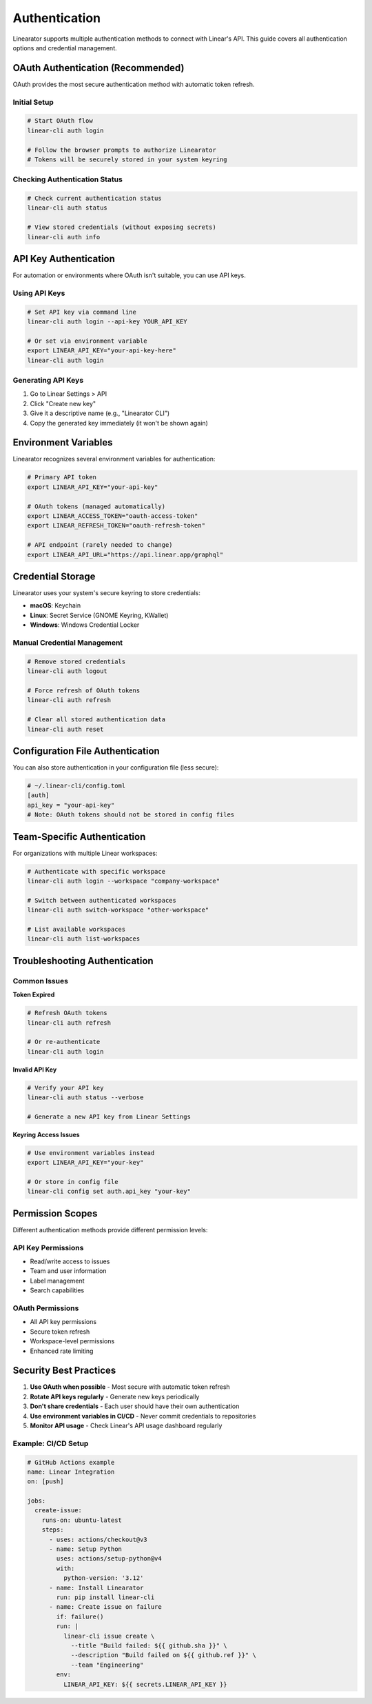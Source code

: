 Authentication
==============

Linearator supports multiple authentication methods to connect with Linear's API. This guide covers all authentication options and credential management.

OAuth Authentication (Recommended)
-----------------------------------

OAuth provides the most secure authentication method with automatic token refresh.

Initial Setup
~~~~~~~~~~~~~

.. code-block:: bash

   # Start OAuth flow
   linear-cli auth login

   # Follow the browser prompts to authorize Linearator
   # Tokens will be securely stored in your system keyring

Checking Authentication Status
~~~~~~~~~~~~~~~~~~~~~~~~~~~~~~

.. code-block:: bash

   # Check current authentication status
   linear-cli auth status

   # View stored credentials (without exposing secrets)
   linear-cli auth info

API Key Authentication
----------------------

For automation or environments where OAuth isn't suitable, you can use API keys.

Using API Keys
~~~~~~~~~~~~~~

.. code-block:: bash

   # Set API key via command line
   linear-cli auth login --api-key YOUR_API_KEY

   # Or set via environment variable
   export LINEAR_API_KEY="your-api-key-here"
   linear-cli auth login

Generating API Keys
~~~~~~~~~~~~~~~~~~~

1. Go to Linear Settings > API
2. Click "Create new key"
3. Give it a descriptive name (e.g., "Linearator CLI")
4. Copy the generated key immediately (it won't be shown again)

Environment Variables
---------------------

Linearator recognizes several environment variables for authentication:

.. code-block:: bash

   # Primary API token
   export LINEAR_API_KEY="your-api-key"

   # OAuth tokens (managed automatically)
   export LINEAR_ACCESS_TOKEN="oauth-access-token"
   export LINEAR_REFRESH_TOKEN="oauth-refresh-token"

   # API endpoint (rarely needed to change)
   export LINEAR_API_URL="https://api.linear.app/graphql"

Credential Storage
------------------

Linearator uses your system's secure keyring to store credentials:

- **macOS**: Keychain
- **Linux**: Secret Service (GNOME Keyring, KWallet)
- **Windows**: Windows Credential Locker

Manual Credential Management
~~~~~~~~~~~~~~~~~~~~~~~~~~~~

.. code-block:: bash

   # Remove stored credentials
   linear-cli auth logout

   # Force refresh of OAuth tokens
   linear-cli auth refresh

   # Clear all stored authentication data
   linear-cli auth reset

Configuration File Authentication
---------------------------------

You can also store authentication in your configuration file (less secure):

.. code-block:: toml

   # ~/.linear-cli/config.toml
   [auth]
   api_key = "your-api-key"
   # Note: OAuth tokens should not be stored in config files

Team-Specific Authentication
----------------------------

For organizations with multiple Linear workspaces:

.. code-block:: bash

   # Authenticate with specific workspace
   linear-cli auth login --workspace "company-workspace"

   # Switch between authenticated workspaces
   linear-cli auth switch-workspace "other-workspace"

   # List available workspaces
   linear-cli auth list-workspaces

Troubleshooting Authentication
------------------------------

Common Issues
~~~~~~~~~~~~~

**Token Expired**

.. code-block:: bash

   # Refresh OAuth tokens
   linear-cli auth refresh

   # Or re-authenticate
   linear-cli auth login

**Invalid API Key**

.. code-block:: bash

   # Verify your API key
   linear-cli auth status --verbose

   # Generate a new API key from Linear Settings

**Keyring Access Issues**

.. code-block:: bash

   # Use environment variables instead
   export LINEAR_API_KEY="your-key"

   # Or store in config file
   linear-cli config set auth.api_key "your-key"

Permission Scopes
-----------------

Different authentication methods provide different permission levels:

API Key Permissions
~~~~~~~~~~~~~~~~~~~

- Read/write access to issues
- Team and user information
- Label management
- Search capabilities

OAuth Permissions
~~~~~~~~~~~~~~~~~

- All API key permissions
- Secure token refresh
- Workspace-level permissions
- Enhanced rate limiting

Security Best Practices
-----------------------

1. **Use OAuth when possible** - Most secure with automatic token refresh
2. **Rotate API keys regularly** - Generate new keys periodically
3. **Don't share credentials** - Each user should have their own authentication
4. **Use environment variables in CI/CD** - Never commit credentials to repositories
5. **Monitor API usage** - Check Linear's API usage dashboard regularly

Example: CI/CD Setup
~~~~~~~~~~~~~~~~~~~~

.. code-block:: yaml

   # GitHub Actions example
   name: Linear Integration
   on: [push]
   
   jobs:
     create-issue:
       runs-on: ubuntu-latest
       steps:
         - uses: actions/checkout@v3
         - name: Setup Python
           uses: actions/setup-python@v4
           with:
             python-version: '3.12'
         - name: Install Linearator
           run: pip install linear-cli
         - name: Create issue on failure
           if: failure()
           run: |
             linear-cli issue create \
               --title "Build failed: ${{ github.sha }}" \
               --description "Build failed on ${{ github.ref }}" \
               --team "Engineering"
           env:
             LINEAR_API_KEY: ${{ secrets.LINEAR_API_KEY }}